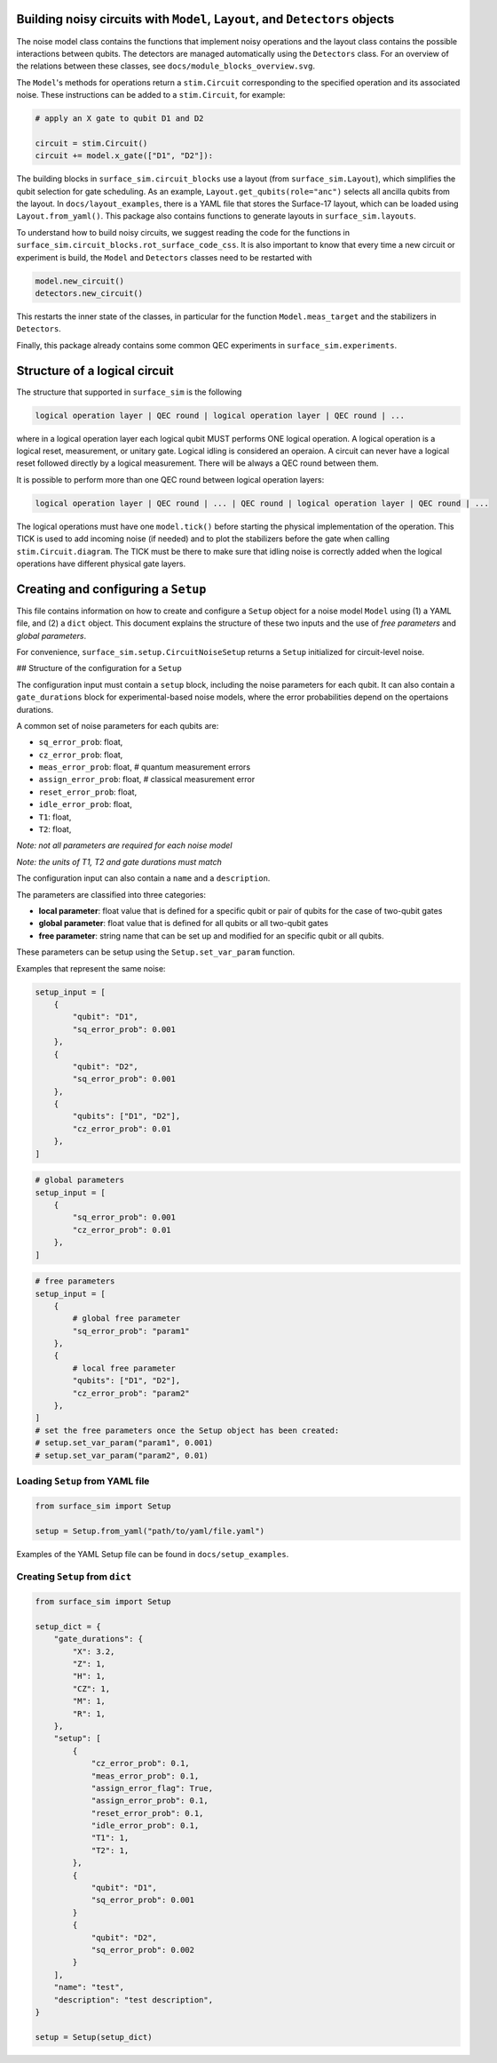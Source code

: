 Building noisy circuits with ``Model``, ``Layout``, and ``Detectors`` objects
=============================================================================

The noise model class contains the functions that implement noisy operations and the layout class contains the possible interactions between qubits.
The detectors are managed automatically using the ``Detectors`` class. 
For an overview of the relations between these classes, see ``docs/module_blocks_overview.svg``.

The ``Model``'s methods for operations return a ``stim.Circuit`` corresponding to the specified operation and its associated noise. 
These instructions can be added to a ``stim.Circuit``, for example:

.. code-block:: python

    # apply an X gate to qubit D1 and D2

    circuit = stim.Circuit()
    circuit += model.x_gate(["D1", "D2"]):

The building blocks in ``surface_sim.circuit_blocks`` use a layout (from ``surface_sim.Layout``), which simplifies the qubit selection for gate scheduling. 
As an example, ``Layout.get_qubits(role="anc")`` selects all ancilla qubits from the layout.
In ``docs/layout_examples``, there is a YAML file that stores the Surface-17 layout, which can be loaded using ``Layout.from_yaml()``.
This package also contains functions to generate layouts in ``surface_sim.layouts``.

To understand how to build noisy circuits, we suggest reading the code for the functions in ``surface_sim.circuit_blocks.rot_surface_code_css``.
It is also important to know that every time a new circuit or experiment is build, the ``Model`` and ``Detectors`` classes need to be restarted with

.. code-block:: python

    model.new_circuit()
    detectors.new_circuit()

This restarts the inner state of the classes, in particular for the function ``Model.meas_target`` and the stabilizers in ``Detectors``.

Finally, this package already contains some common QEC experiments in ``surface_sim.experiments``.


Structure of a logical circuit
==============================

The structure that supported in ``surface_sim`` is the following

.. code-block:: 

   logical operation layer | QEC round | logical operation layer | QEC round | ...

where in a logical operation layer each logical qubit MUST performs ONE logical operation.
A logical operation is a logical reset, measurement, or unitary gate.
Logical idling is considered an operaion. 
A circuit can never have a logical reset followed directly by a logical measurement. 
There will be always a QEC round between them. 

It is possible to perform more than one QEC round between logical operation layers:

.. code-block:: 

   logical operation layer | QEC round | ... | QEC round | logical operation layer | QEC round | ...

The logical operations must have one ``model.tick()`` before starting the physical implementation of the operation.
This TICK is used to add incoming noise (if needed) and to plot the stabilizers before the gate when calling ``stim.Circuit.diagram``.
The TICK must be there to make sure that idling noise is correctly added when the logical operations have different physical gate layers.


Creating and configuring a ``Setup``
====================================

This file contains information on how to create and configure a ``Setup`` object for a noise model ``Model`` using (1) a YAML file, and (2) a ``dict`` object. 
This document explains the structure of these two inputs and the use of *free parameters* and *global parameters*. 

For convenience, ``surface_sim.setup.CircuitNoiseSetup`` returns a ``Setup`` initialized for circuit-level noise.


## Structure of the configuration for a ``Setup``

The configuration input must contain a ``setup`` block, including the noise parameters for each qubit.
It can also contain a ``gate_durations`` block for experimental-based noise models, where the error probabilities depend on the opertaions durations. 

A common set of noise parameters for each qubits are:

- ``sq_error_prob``: float,
- ``cz_error_prob``: float,
- ``meas_error_prob``: float, # quantum measurement errors
- ``assign_error_prob``: float, # classical measurement error
- ``reset_error_prob``: float,
- ``idle_error_prob``: float,
- ``T1``: float,
- ``T2``: float,

*Note: not all parameters are required for each noise model*

*Note: the units of T1, T2 and gate durations must match*

The configuration input can also contain a ``name`` and a ``description``. 

The parameters are classified into three categories:

- **local parameter**: float value that is defined for a specific qubit or pair of qubits for the case of two-qubit gates
- **global parameter**: float value that is defined for all qubits or all two-qubit gates
- **free parameter**: string name that can be set up and modified for an specific qubit or all qubits. 
These parameters can be setup using the ``Setup.set_var_param`` function. 

Examples that represent the same noise:

.. code-block:: python

    setup_input = [
        {
            "qubit": "D1", 
            "sq_error_prob": 0.001 
        },
        {
            "qubit": "D2", 
            "sq_error_prob": 0.001 
        },
        {
            "qubits": ["D1", "D2"], 
            "cz_error_prob": 0.01
        },
    ]

.. code-block:: python

    # global parameters
    setup_input = [
        {
            "sq_error_prob": 0.001 
            "cz_error_prob": 0.01 
        },
    ]

.. code-block:: python

    # free parameters
    setup_input = [
        {
            # global free parameter
            "sq_error_prob": "param1"
        },
        {
            # local free parameter
            "qubits": ["D1", "D2"], 
            "cz_error_prob": "param2" 
        },
    ]
    # set the free parameters once the Setup object has been created:
    # setup.set_var_param("param1", 0.001)
    # setup.set_var_param("param2", 0.01)


Loading ``Setup`` from YAML file
--------------------------------

.. code-block:: python

    from surface_sim import Setup

    setup = Setup.from_yaml("path/to/yaml/file.yaml")

Examples of the YAML Setup file can be found in ``docs/setup_examples``.


Creating ``Setup`` from ``dict``
--------------------------------

.. code-block:: python

    from surface_sim import Setup

    setup_dict = {
        "gate_durations": {
            "X": 3.2,
            "Z": 1,
            "H": 1,
            "CZ": 1,
            "M": 1,
            "R": 1,
        },
        "setup": [
            {
                "cz_error_prob": 0.1,
                "meas_error_prob": 0.1,
                "assign_error_flag": True,
                "assign_error_prob": 0.1,
                "reset_error_prob": 0.1,
                "idle_error_prob": 0.1,
                "T1": 1,
                "T2": 1,
            },
            {
                "qubit": "D1", 
                "sq_error_prob": 0.001 
            }
            {
                "qubit": "D2", 
                "sq_error_prob": 0.002 
            }
        ],
        "name": "test",
        "description": "test description",
    }

    setup = Setup(setup_dict)
